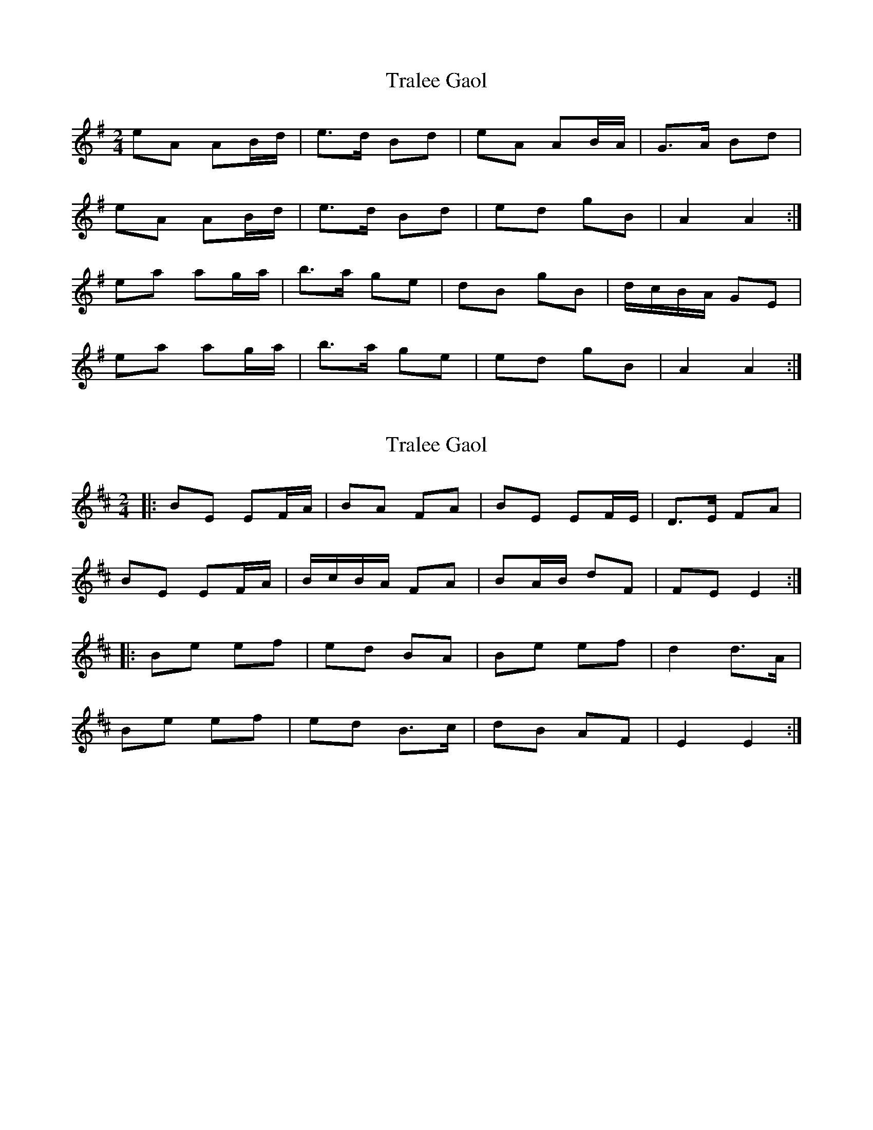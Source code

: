 X: 1
T: Tralee Gaol
Z: Alastair Wilson
S: https://thesession.org/tunes/1113#setting1113
R: polka
M: 2/4
L: 1/8
K: Gmaj
eA AB/d/|e>d Bd|eA AB/A/ |G>A Bd|
eA AB/d/|e>d Bd|ed gB |A2 A2:|
ea ag/a/|b>a ge|dB gB |d/c/B/A/ GE|
ea ag/a/|b>a ge|ed gB |A2 A2:|
X: 2
T: Tralee Gaol
Z: ceolachan
S: https://thesession.org/tunes/1113#setting14365
R: polka
M: 2/4
L: 1/8
K: Edor
|: BE EF/A/ | BA FA | BE EF/E/ | D>E FA |
BE EF/A/ | B/c/B/A/ FA | BA/B/ dF | FE E2 :|
|: Be ef | ed BA | Be ef | d2 d>A |
Be ef | ed B>c | dB AF | E2 E2 :|
X: 3
T: Tralee Gaol
Z: ceolachan
S: https://thesession.org/tunes/1113#setting14366
R: polka
M: 2/4
L: 1/8
K: Ador
|: B/d/ |eA AB/d/ | ed Bd | eA AB/A/ | G>A Bd |
eA AB/d/ | BA/B/ dB | BG/B/ dB | A2- A :|
|: B/d/ |ef/g/ a>b | ag ed | Bc/d/ e>f | ga fg |
ea a>b | ag ed | BA/B/ d>B | A2- A :|
X: 4
T: Tralee Gaol
Z: ceolachan
S: https://thesession.org/tunes/1113#setting14367
R: polka
M: 2/4
L: 1/8
K: Ador
|: B/d/ |eA Bd | e/f/e/d/ B>d | eA AB/A/ | G>A B/c/d |
eA AB/d/ | ed Bd | e/g/e/d/ gB | BA A :|
|: d |ea zb | ag ge | dB GB | e/d/c/B/ Gd |
ea ag/a/ | b>a ge | dB gB | A2 A :|
X: 5
T: Tralee Gaol
Z: ceolachan
S: https://thesession.org/tunes/1113#setting14368
R: polka
M: 2/4
L: 1/8
K: Edor
|: BE E/F/G/A/ | B>A FA | BE- EF/E/ | D>E FA |
BE EF/A/ | B/c/B/A/ FA | BA/B/ dF | FE E2 :|
|: Be- e>f | ed BA | Be ef | d/e/d/c/ BA |
Be ef | ed B>c | dB AF | E4 :|
X: 6
T: Tralee Gaol
Z: ceolachan
S: https://thesession.org/tunes/1113#setting14369
R: polka
M: 2/4
L: 1/8
K: Ador
|: eA Bd | e/f/e/d Bd | eA AB/A/ | G>A Bd |
eA AB/d/ | ed Bd | ea e/f/e/d | BA A2 :|
|: e2 ef/g/ | ae fe | d2 de/f/ | ge fd |
e>d ef/g/ | ae f/e/d/B/ | ea e/f/e/d/ | BA A2 :|
X: 7
T: Tralee Gaol
Z: ceolachan
S: https://thesession.org/tunes/1113#setting14370
R: polka
M: 2/4
L: 1/8
K: Edor
|: FA |BE- EF/A/ | BE FA | BE G/F/E | DD/E/ FA |
BE FA | BE FE | DD/E/ FA | FE E :|
|: A |B>^A B^c/d/ | eB ^c/B/A/F/ | A>^G AB/^c/ | dB ^c/B/A |
B2 B^c/d/ | eB BA | Be B/^c/B/A/ | FE E2 :|
X: 8
T: Tralee Gaol
Z: ceolachan
S: https://thesession.org/tunes/1113#setting14371
R: polka
M: 2/4
L: 1/8
K: Edor
|: BE EF/A/ | BA B/c/d | BE EF/E/ | D>E FA |
BE EF/A/ | BA B/c/d | BA dF | F/E/D E2 :|
|: Be ed/e/ | f>e dA | Be ed/e/ | f>e dc |
Be ed/e/ | f/g/f/e/ dA | BA dF | F/E/D E2 :|
X: 9
T: Tralee Gaol
Z: ceolachan
S: https://thesession.org/tunes/1113#setting22746
R: polka
M: 2/4
L: 1/8
K: Ador
|: eA AB/d/ | e>d Bd | eA AB/A/ | G>A Bd |
eA AB/d/ | e>d Bd | ed gB | A2 A2 :|
|: ea ag/a/ | b>a ge | dB gB | d/c/B/A/ GE |
ea ag/a/ | b>a ge | ed gB | A2 A2 :|
X: 10
T: Tralee Gaol
Z: shear
S: https://thesession.org/tunes/1113#setting29285
R: polka
M: 2/4
L: 1/8
K: Edor
|: BE EF/A/ | BA FA | BE EF/E/ | D>E FA |
BE EF/A/ | B/c/B/A/ FA | BA/B/ dF | FE E2 :|
|: BE ED/E/ | FE D2 | BE ED/E/ | FE d2 |
BE ED/E/ | F/G/F/E/ DF | AF dF | FE E2 :|
